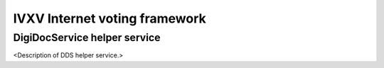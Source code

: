 ================================
 IVXV Internet voting framework
================================
-------------------------------
 DigiDocService helper service
-------------------------------

<Description of DDS helper service.>
